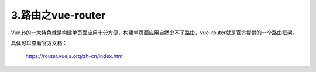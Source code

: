 ======================
3.路由之vue-router
======================

Vue.js的一大特色就是构建单页面应用十分方便，构建单页面应用自然少不了路由，vue-router就是官方提供的一个路由框架。

具体可以查看官方文档：

	https://router.vuejs.org/zh-cn/index.html